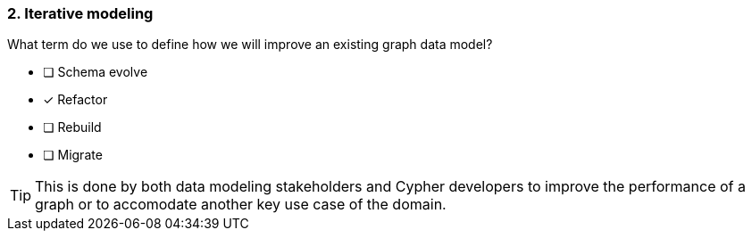 [.question]
=== 2. Iterative modeling

What term do we use to define how we will improve an existing graph data model?

* [ ] Schema evolve
* [x] Refactor
* [ ] Rebuild
* [ ] Migrate

[TIP]
====
This is done by both data modeling stakeholders and Cypher developers to improve the performance of a graph or to accomodate another key use case of the domain.
====